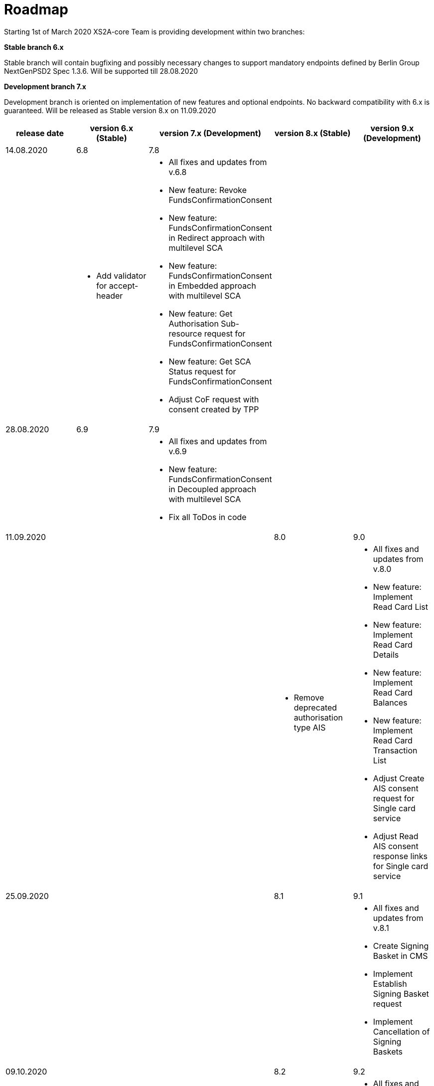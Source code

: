 = Roadmap

Starting 1st of March 2020 XS2A-core Team is providing development within two branches:

*Stable branch 6.x*

Stable branch will contain bugfixing and possibly necessary changes to support mandatory endpoints defined by Berlin Group NextGenPSD2 Spec 1.3.6. Will be supported till 28.08.2020

*Development branch 7.x*

Development branch is oriented on implementation of new features and optional endpoints.
No backward compatibility with 6.x is guaranteed. Will be released as Stable version 8.x on 11.09.2020

[cols="5*.<"]
|===
|release date|version 6.x (Stable)|version 7.x (Development)|version 8.x (Stable)|version 9.x (Development)

|14.08.2020|6.8|7.8| | 

a|

a|* Add validator for accept-header

a|* All fixes and updates from v.6.8

* New feature: Revoke FundsConfirmationConsent

* New feature: FundsConfirmationConsent in Redirect approach with multilevel SCA

* New feature: FundsConfirmationConsent in Embedded approach with multilevel SCA

* New feature: Get Authorisation Sub-resource request for FundsConfirmationConsent

* New feature: Get SCA Status request for FundsConfirmationConsent 

* Adjust CoF request with consent created by TPP

a|

a|

|28.08.2020|6.9|7.9| |

a|

a|

a|* All fixes and updates from v.6.9

* New feature: FundsConfirmationConsent in Decoupled approach with multilevel SCA

* Fix all ToDos in code

a|

a|

|11.09.2020| | |8.0|9.0

a|

a|

a|

a|* Remove deprecated authorisation type AIS

a|* All fixes and updates from v.8.0

* New feature: Implement Read Card List

* New feature: Implement Read Card Details

* New feature: Implement Read Card Balances

* New feature: Implement Read Card Transaction List

* Adjust Create AIS consent request for Single card service

* Adjust Read AIS consent response links for Single card service

|25.09.2020| | |8.1|9.1

a|

a|

a|

a|

a|* All fixes and updates from v.8.1

* Create Signing Basket in CMS 

* Implement Establish Signing Basket request

* Implement Cancellation of Signing Baskets

|09.10.2020| | |8.2|9.2

a|

a|

a|

a|

a|* All fixes and updates from v.8.2

* Create interfaces in cms-psu-api for Signing Basket

|23.10.2020| | |8.3|9.3

a|

a|

a|

a|

a|* All fixes and updates from v.8.3

* Support Signing Basket in Redirect approach with multilevel SCA

|06.11.2020| | |8.4|9.4

a|

a|

a|

a|

a|* All fixes and updates from v.8.4

* Support Signing Basket in Embedded approach with multilevel SCA

|20.11.2020| | |8.5|9.5

a|

a|

a|

a|

a|* All fixes and updates from v.8.5

* Implement Get Authorisation Sub-resources for Signing Baskets

* Implement Get Signing Basket Status Request

* Implement Get Signing Basket Request 

* Implement Get SCA Status request for Signing Baskets

|04.12.2020| | |8.6|9.6

a|

a|

a|

a|

a|* All fixes and updates from v.8.6

* Support Signing Basket in Decoupled approach with multilevel SCA

* Add calls to SPI for Signing Basket

|Further development| | | |

a|

a|

a|

a|

a|* New feature: Add a new optional header TPP-Rejection-NoFunds-Preferred

* New feature: Extension of possibility returning several camt.05x files in one zip file

* New feature: Create Resource Notification Push Service

* Support URL-encoded QWAC certificate in header

* Extend the event table with all types of Update PSU Data requests

|===
